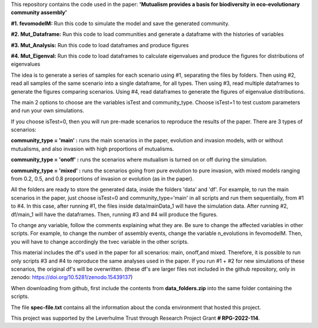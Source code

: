 This repository contains the code used in the paper: **'Mutualism provides a basis for biodiversity in eco-evolutionary community assembly'**

**#1. fevomodelM:**
Run this code to simulate the model and save the generated community.

**#2. Mut_Dataframe:**
Run this code to load communities and generate a dataframe with the histories of variables

**#3. Mut_Analysis:**
Run this code to load dataframes and produce figures

**#4. Mut_Eigenval:**
Run this code to load dataframes to calculate eigenvalues and produce the figures for distributions of eigenvalues


The idea is to generate a series of samples for each scenario using #1, separating the files by folders. Then using #2, read all samples of the same scenario into a single dataframe, for all types. Then using #3, read multiple dataframes to generate the figures comparing scenarios. Using #4, read dataframes to generate the figures of eigenvalue distributions.

The main 2 options to choose are the variables isTest and community_type. Choose isTest=1 to test custom parameters and run your own simulations.

If you choose isTest=0, then you will run pre-made scenarios to reproduce the results of the paper. There are 3 types of scenarios:

**community_type = 'main' :** runs the main scenarios in the paper, evolution and invasion models, with or without mutualisms, and also invasion with high proportions of mutualisms.

**community_type = 'onoff' :** runs the scenarios where mutualism is turned on or off during the simulation.

**community_type = 'mixed' :** runs the scenarios going from pure evolution to pure invasion, with mixed models ranging from 0.2, 0.5, and 0.8 proportions of invasion or evolution (as in the paper).

All the folders are ready to store the generated data, inside the folders 'data' and 'df'. For example, to run the main scenarios in the paper, just choose isTest=0 and community_type='main' in all scripts and run them sequentially, from #1 to #4. In this case, after running #1, the files inside data/mainData_1 will have the simulation data. After running #2, df/main_1 will have the dataframes. Then, running #3 and #4 will produce the figures.

To change any variable, follow the comments explaining what they are. Be sure to change the affected variables in other scripts. For example, to change the number of assembly events, change the variable n_evolutions in fevomodelM. Then, you will have to change accordingly the tvec variable in the other scripts.

This material includes the df's used in the paper for all scenarios: main, onoff,and mixed. Therefore, it is possible to run only scripts #3 and #4 to reproduce the same analyses used in the paper. If you run #1 + #2 for new simulations of these scenarios, the original df's will be overwritten. (these df's are larger files not included in the github repository, only in zenodo:  https://doi.org/10.5281/zenodo.15439137)

When downloading from github, first include the contents from **data_folders.zip** into the same folder containing the scripts.

The file **spec-file.txt** contains all the information about the conda environment that hosted this project.


This project was supported by the Leverhulme Trust through Research Project Grant **\# RPG-2022-114**.
